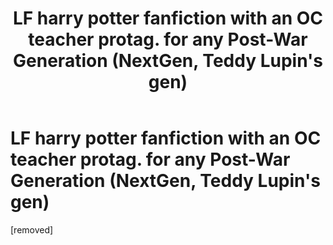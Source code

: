 #+TITLE: LF harry potter fanfiction with an OC teacher protag. for any Post-War Generation (NextGen, Teddy Lupin's gen)

* LF harry potter fanfiction with an OC teacher protag. for any Post-War Generation (NextGen, Teddy Lupin's gen)
:PROPERTIES:
:Author: ThrohThrohAway
:Score: 1
:DateUnix: 1546611894.0
:DateShort: 2019-Jan-04
:FlairText: Fic Search
:END:
[removed]

